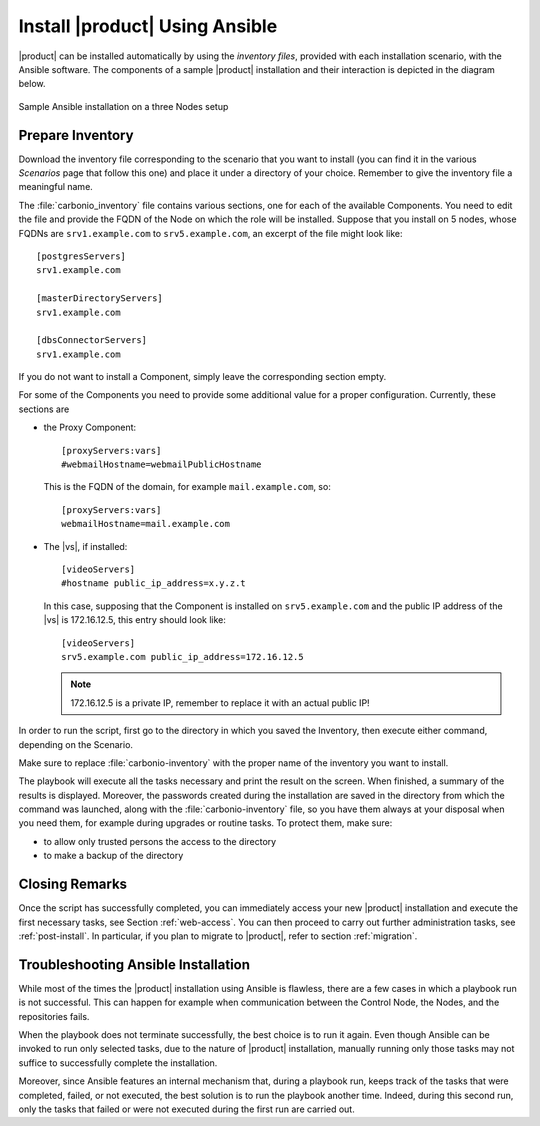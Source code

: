 .. _ansible-run:

=================================
 Install |product| Using Ansible
=================================

|product| can be installed automatically by using the *inventory
files*, provided with each installation scenario, with the Ansible
software. The components of a sample |product| installation and their
interaction is depicted in the diagram below.

.. _fig-ansible:

.. figure:: /img/carbonio/ansible-install.png
   :width: 100%
   :align: center

   Sample Ansible installation on a three Nodes setup


.. _ansible-inventory:

Prepare Inventory
=================

Download the inventory file corresponding to the scenario that you
want to install (you can find it in the various *Scenarios* page that
follow this one) and place it under a directory of your
choice. Remember to give the inventory file a meaningful name.

The :file:`carbonio_inventory` file contains various sections, one for
each of the available Components. You need to edit the file and provide the
FQDN of the Node on which the role will be installed. Suppose that you
install on 5 nodes, whose FQDNs are ``srv1.example.com`` to
``srv5.example.com``, an excerpt of the file might look like::

  [postgresServers]
  srv1.example.com

  [masterDirectoryServers]
  srv1.example.com

  [dbsConnectorServers]
  srv1.example.com

If you do not want to install a Component, simply leave the corresponding
section empty.

For some of the Components you need to provide some additional
value for a proper configuration. Currently, these sections are

* the Proxy Component::

    [proxyServers:vars]
    #webmailHostname=webmailPublicHostname

  This is the FQDN of the domain, for example ``mail.example.com``,
  so::

    [proxyServers:vars]
    webmailHostname=mail.example.com

* The |vs|, if installed::

    [videoServers]
    #hostname public_ip_address=x.y.z.t

  In this case, supposing that the Component is installed on
  ``srv5.example.com`` and the public IP address of the |vs| is
  172.16.12.5, this entry should look like::

    [videoServers]
    srv5.example.com public_ip_address=172.16.12.5

  .. note:: 172.16.12.5 is a private IP, remember to replace it with
     an actual public IP!

In order to run the script, first go to the directory in which you
saved the Inventory, then execute either command, depending on the
Scenario.

.. card:: Single-Server Scenario

   .. code:: console

      $ ansible-playbook zxbot.carbonio_ssinstall.carbonio_ssinstall \
      -u root -i carbonio-inventory \
      --extra-vars "install_path=zxbot.carbonio_install.carbonio_install"

.. card:: All other Scenarios

   .. code:: console

      $ ansible-playbook  zxbot.carbonio_install.carbonio_install \
      -u root -i carbonio-inventory

Make sure to replace :file:`carbonio-inventory` with the proper name of the
inventory you want to install.

The playbook will execute all the tasks necessary and print the result
on the screen. When finished, a summary of the results is
displayed. Moreover, the passwords created during the installation are
saved in the directory from which the command was launched, along with
the :file:`carbonio-inventory` file, so you have them always at your
disposal when you need them, for example during upgrades or routine
tasks. To protect them, make sure:

* to allow only trusted persons the access to the directory

* to make a backup of the directory

.. card:: Failed inventory installation

   If for any reason the installation fails, you can check the log
   file (to set it up, see Section :ref:`ansible-conf`) to see what
   happened, fix it, then execute again the inventory. Ansible will
   recognise the steps already successfully carried out and run only
   those that failed.

Closing Remarks
===============

Once the script has successfully completed, you can immediately access
your new |product| installation and execute the first necessary tasks,
see Section :ref:`web-access`. You can then proceed to carry out further
administration tasks, see :ref:`post-install`. In particular, if you plan
to migrate to |product|, refer to section  :ref:`migration`.

.. _ansible-ts:

Troubleshooting Ansible Installation
====================================

While most of the times the |product| installation using Ansible is
flawless, there are a few cases in which a playbook run is not
successful. This can happen for example when communication between the
Control Node, the Nodes, and the repositories fails.

When the playbook does not terminate successfully, the best choice is
to run it again. Even though Ansible can be invoked to run only
selected tasks, due to the nature of |product| installation, manually
running only those tasks may not suffice to successfully complete the
installation.

Moreover, since Ansible features an internal mechanism that, during a
playbook run, keeps track of the tasks that were completed, failed, or
not executed, the best solution is to run the playbook another
time. Indeed, during this second run, only the tasks that failed or
were not executed during the first run are carried out.
